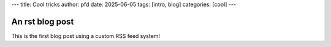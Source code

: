 ---
title: Cool tricks
author: pfd
date: 2025-06-05
tags: [intro, blog]
categories: [cool]
---

================
An rst blog post
================

This is the first blog post using a custom RSS feed system!
